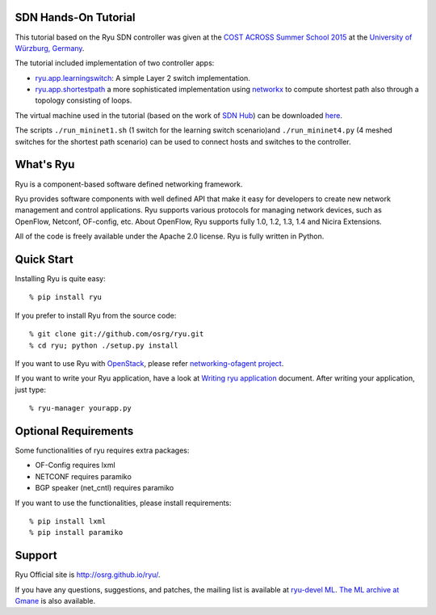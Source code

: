SDN Hands-On Tutorial
=====================

This tutorial based on the Ryu SDN controller was given at the `COST ACROSS Summer School 2015 <http://summerschool2015.informatik.uni-wuerzburg.de>`_ at the `University of Würzburg, Germany <http://www3.informatik.uni-wuerzburg.de>`_.

The tutorial included implementation of two controller apps:

- `ryu.app.learningswitch <https://github.com/StephenKing/summerschool-2015-ryu/blob/summerschool/ryu/app/learningswitch.py>`_: A simple Layer 2 switch implementation.
- `ryu.app.shortestpath <https://github.com/StephenKing/summerschool-2015-ryu/blob/summerschool/ryu/app/shortestpath.py>`_ a more sophisticated implementation using `networkx <https://networkx.github.io>`_ to compute shortest path also through a topology consisting of loops.

The virtual machine used in the tutorial (based on the work of `SDN Hub <http://sdnhub.org/tutorials/sdn-tutorial-vm/>`_) can be downloaded `here <http://www3.informatik.uni-wuerzburg.de/staff/steffen.gebert/download/SDN-Hands-On_Summerschool_2015.ova>`_.

The scripts ``./run_mininet1.sh`` (1 switch for the learning switch scenario)and ``./run_mininet4.py`` (4 meshed switches for the shortest path scenario) can be used to connect hosts and switches to the controller.

What's Ryu
==========
Ryu is a component-based software defined networking framework.

Ryu provides software components with well defined API that make it
easy for developers to create new network management and control
applications. Ryu supports various protocols for managing network
devices, such as OpenFlow, Netconf, OF-config, etc. About OpenFlow,
Ryu supports fully 1.0, 1.2, 1.3, 1.4 and Nicira Extensions.

All of the code is freely available under the Apache 2.0 license. Ryu
is fully written in Python.


Quick Start
===========
Installing Ryu is quite easy::

   % pip install ryu

If you prefer to install Ryu from the source code::

   % git clone git://github.com/osrg/ryu.git
   % cd ryu; python ./setup.py install

If you want to use Ryu with `OpenStack <http://openstack.org/>`_,
please refer `networking-ofagent project <https://github.com/stackforge/networking-ofagent>`_.

If you want to write your Ryu application, have a look at
`Writing ryu application <http://ryu.readthedocs.org/en/latest/writing_ryu_app.html>`_ document.
After writing your application, just type::

   % ryu-manager yourapp.py


Optional Requirements
=====================

Some functionalities of ryu requires extra packages:

- OF-Config requires lxml
- NETCONF requires paramiko
- BGP speaker (net_cntl) requires paramiko

If you want to use the functionalities, please install requirements::

    % pip install lxml
    % pip install paramiko


Support
=======
Ryu Official site is `<http://osrg.github.io/ryu/>`_.

If you have any
questions, suggestions, and patches, the mailing list is available at
`ryu-devel ML
<https://lists.sourceforge.net/lists/listinfo/ryu-devel>`_.
`The ML archive at Gmane <http://dir.gmane.org/gmane.network.ryu.devel>`_
is also available.
